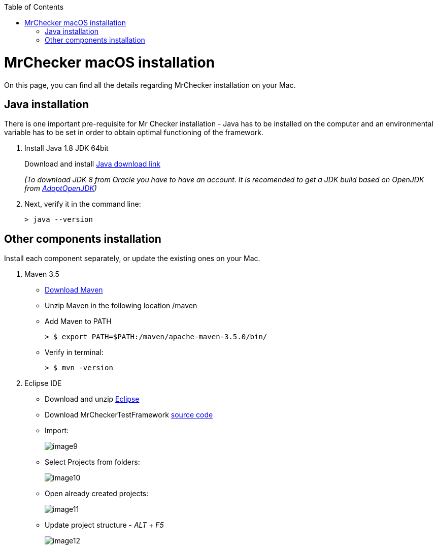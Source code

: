 :toc: macro

ifdef::env-github[]
:tip-caption: :bulb:
:note-caption: :information_source:
:important-caption: :heavy_exclamation_mark:
:caution-caption: :fire:
:warning-caption: :warning:
endif::[]

toc::[]
:idprefix:
:idseparator: -
:reproducible:
:source-highlighter: rouge
:listing-caption: Listing

= MrChecker macOS installation
On this page, you can find all the details regarding MrChecker installation on your Mac.

== Java installation
There is one important pre-requisite for Mr Checker installation - Java has to be installed on the computer and an environmental variable has to be set in order to obtain optimal functioning of the framework.

1. Install Java 1.8 JDK 64bit
+
Download and install [.line-through]#http://www.oracle.com/technetwork/java/javase/downloads/jdk8-downloads-2133151.html[Java download link]#
+
_(To download JDK 8 from Oracle you have to have an account. It is recomended to get a JDK build based on OpenJDK from https://adoptopenjdk.net/[AdoptOpenJDK])_

2. Next, verify it in the command line:
+
    > java --version
 

== Other components installation
Install each component separately, or update the existing ones on your Mac.

1. Maven 3.5
    * https://repo.maven.apache.org/maven2/org/apache/maven/apache-maven/3.5.0/apache-maven-3.5.0-bin.zip[Download Maven]
    * Unzip Maven in the following location /maven
    * Add Maven to PATH
        
        > $ export PATH=$PATH:/maven/apache-maven-3.5.0/bin/

    * Verify in terminal:

        > $ mvn -version
    
2. Eclipse IDE
    * Download and unzip https://www.eclipse.org/downloads/download.php?file=/oomph/epp/2019-06/R/eclipse-inst-mac64.dmg[Eclipse]
    * Download MrCheckerTestFramework https://github.com/devonfw/devonfw-testing/archive/develop.zip[source code]
    * Import:
+
image::images/image9.png[]
+
    * Select Projects from folders:
+
image:images/image10.png[]
+
    * Open already created projects:
+
image:images/image11.png[]
+
    * Update project structure - _ALT_ + _F5_
+
image:images/image12.png[]
